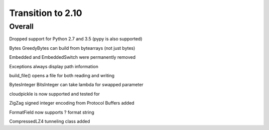 =================
Transition to 2.10
=================


Overall
==========

Dropped support for Python 2.7 and 3.5 (pypy is also supported)

Bytes GreedyBytes can build from bytearrays (not just bytes)

Embedded and EmbeddedSwitch were permanently removed

Exceptions always display path information

build_file() opens a file for both reading and writing

BytesInteger BitsInteger can take lambda for swapped parameter

cloudpickle is now supported and tested for

ZigZag signed integer encoding from Protocol Buffers added

FormatField now supports ? format string

CompressedLZ4 tunneling class added
